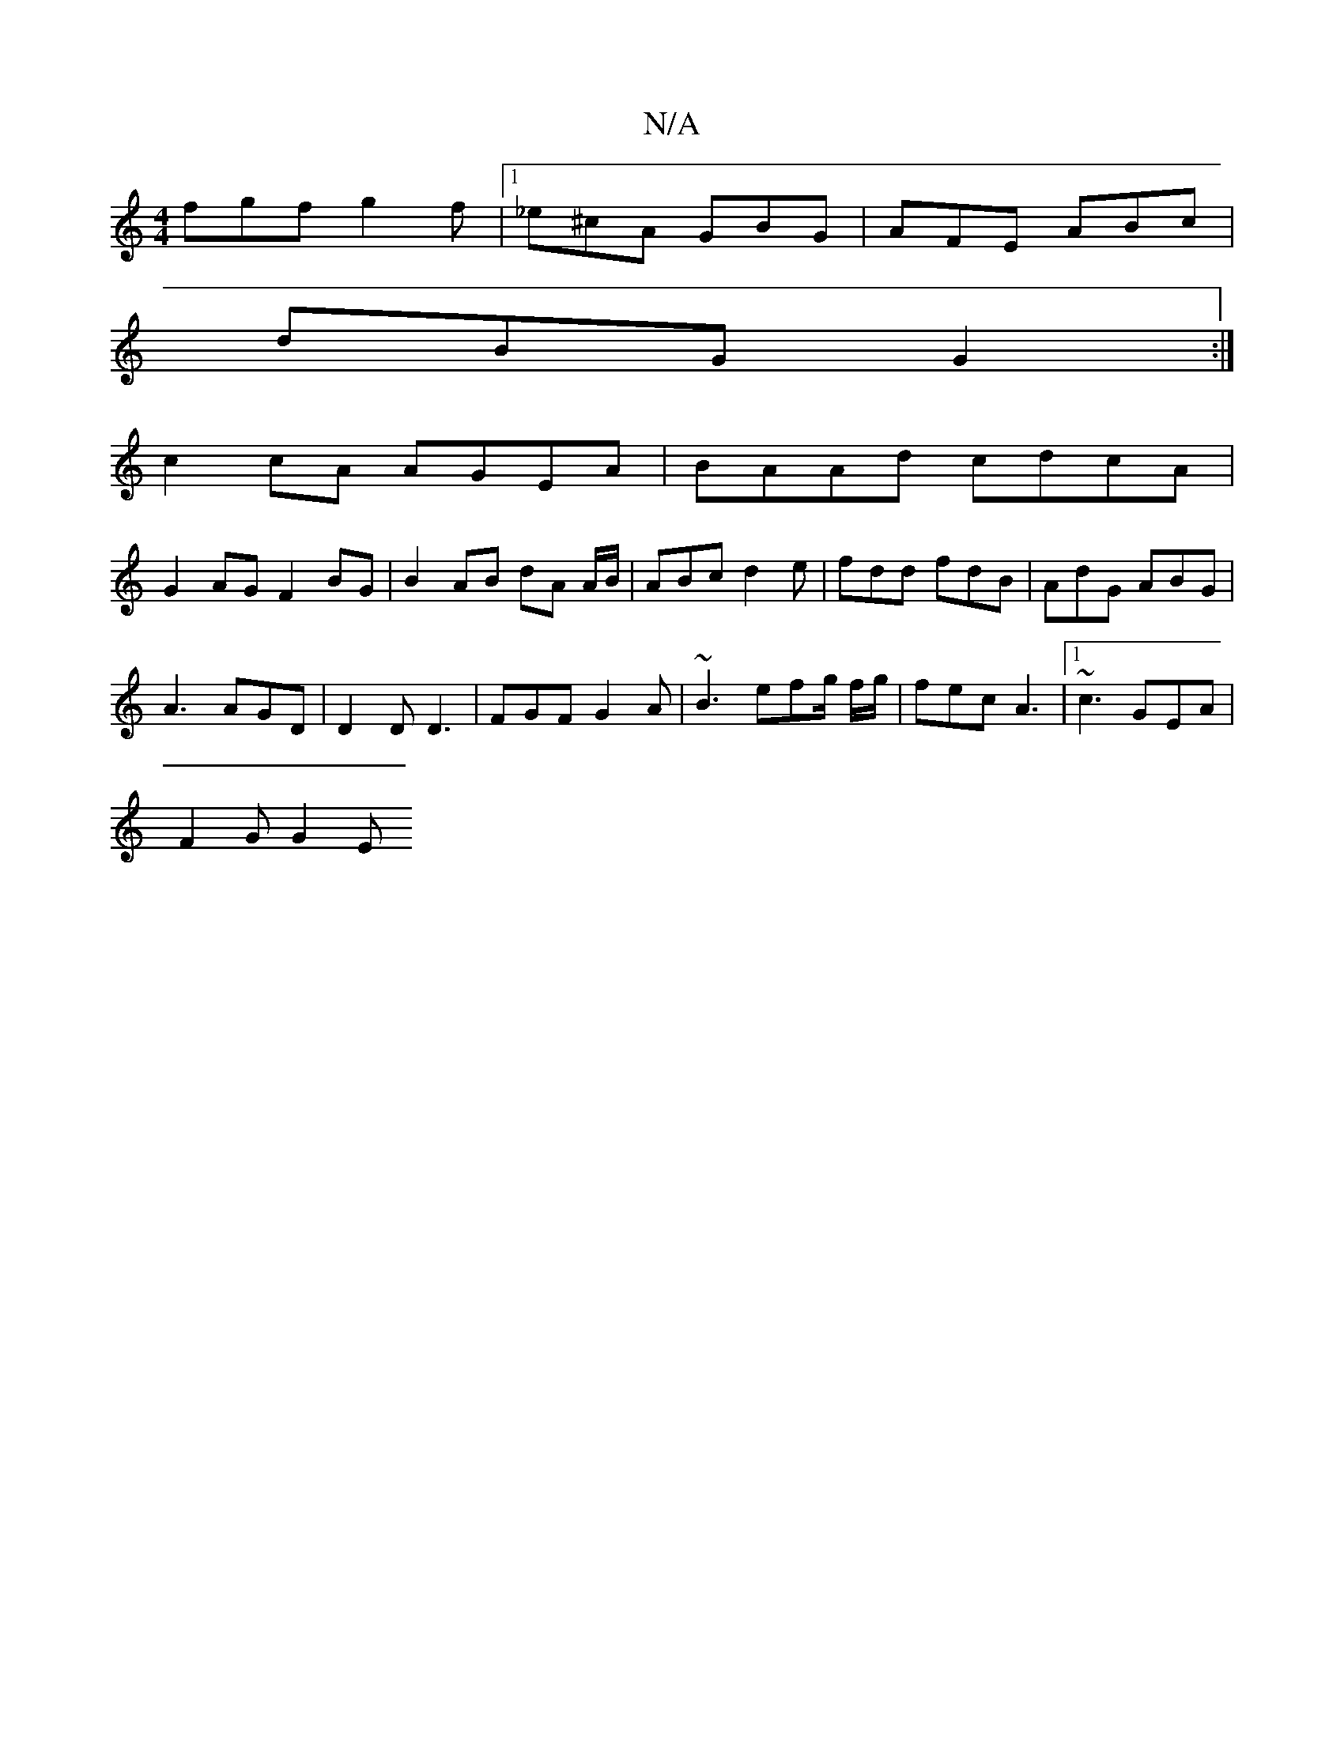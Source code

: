 X:1
T:N/A
M:4/4
R:N/A
K:Cmajor
 fgf g2 f|1 _e^cA GBG | AFE ABc |
dBG G2 :|
c2 cA AGEA|BAAd cdcA |
G2AG F2 BG | B2 AB dA A/B/ | ABc d2 e | fdd fdB | AdG ABG |
A3 AGD | D2D D3 | FGF G2 A | ~B3 efg/ f/g/ |fec A3 |[1 ~c3 GEA |
F2 G G2E